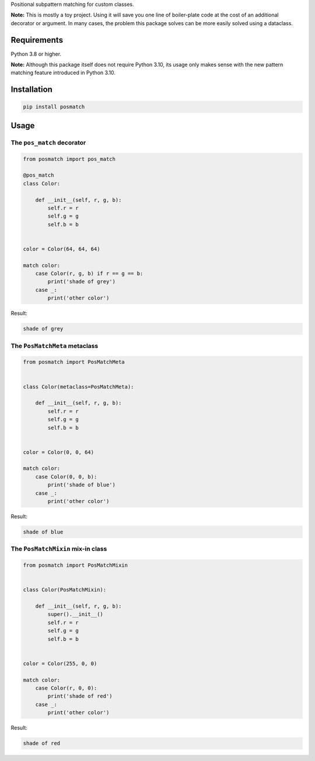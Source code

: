 Positional subpattern matching for custom classes.

**Note:** This is mostly a toy project. Using it will save you one line
of boiler-plate code at the cost of an additional decorator or argument.
In many cases, the problem this package solves can be more easily solved
using a dataclass.

Requirements
------------

Python 3.8 or higher.

**Note:** Although this package itself does not require Python 3.10,
its usage only makes sense with the new pattern matching feature
introduced in Python 3.10.

Installation
------------

.. code::

    pip install posmatch

Usage
-----

The ``pos_match`` decorator
~~~~~~~~~~~~~~~~~~~~~~~~~~~

.. code-block:: python

    from posmatch import pos_match

    @pos_match
    class Color:

        def __init__(self, r, g, b):
            self.r = r
            self.g = g
            self.b = b


    color = Color(64, 64, 64)

    match color:
        case Color(r, g, b) if r == g == b:
            print('shade of grey')
        case _:
            print('other color')

Result:

.. code::

    shade of grey

The ``PosMatchMeta`` metaclass
~~~~~~~~~~~~~~~~~~~~~~~~~~~~~~

.. code-block:: python

    from posmatch import PosMatchMeta


    class Color(metaclass=PosMatchMeta):

        def __init__(self, r, g, b):
            self.r = r
            self.g = g
            self.b = b


    color = Color(0, 0, 64)

    match color:
        case Color(0, 0, b):
            print('shade of blue')
        case _:
            print('other color')

Result:

.. code::

    shade of blue

The ``PosMatchMixin`` mix-in class
~~~~~~~~~~~~~~~~~~~~~~~~~~~~~~~~~~

.. code-block:: python

    from posmatch import PosMatchMixin


    class Color(PosMatchMixin):

        def __init__(self, r, g, b):
            super().__init__()
            self.r = r
            self.g = g
            self.b = b


    color = Color(255, 0, 0)

    match color:
        case Color(r, 0, 0):
            print('shade of red')
        case _:
            print('other color')

Result:

.. code::

    shade of red
